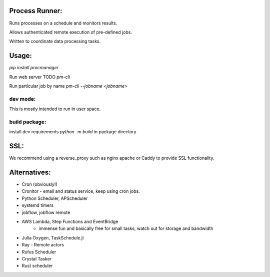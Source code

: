 Process Runner:
===============

Runs processes on a schedule and monitors results.

Allows authenticated remote execution of pre-defined jobs.

Written to coordinate data processing tasks.

Usage:
======

`pip install procmanager`

Run web server TODO
`pm-cli`

Run particular job by name
`pm-cli --jobname <jobname>`


dev mode:
---------
This is mostly intended to run in user space.

build package:
--------------
install dev requirements
`python -m build` in package directory

SSL:
====
We recommend using a reverse_proxy such as nginx apache or Caddy to provide SSL functionality.

Alternatives:
=============

- Cron (obviously!)
- Cronitor - email and status service, keep using cron jobs.
- Python Scheduler, APScheduler
- systemd timers
- jobflow, jobflow remote
- AWS Lambda, Step Functions and EventBridge
    - immense fun and basically free for small tasks, watch out for storage and bandwidth
- Julia Oxygen, TaskSchedule.jl
- Ray - Remote actors
- Rufus Scheduler
- Crystal Tasker
- Rust scheduler
